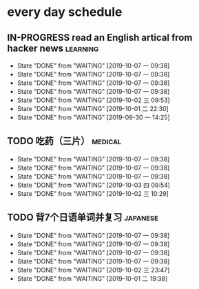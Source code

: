 * every day schedule

** IN-PROGRESS read an English artical from hacker news            :learning:
   DEADLINE: <2019-10-07 一 +1d>
   :PROPERTIES:
   :LAST_REPEAT: [2019-10-07 一 09:38]
   :END:
   - State "DONE"       from "WAITING"    [2019-10-07 一 09:38]
   - State "DONE"       from "WAITING"    [2019-10-07 一 09:38]
   - State "DONE"       from "WAITING"    [2019-10-07 一 09:38]
   - State "DONE"       from "WAITING"    [2019-10-07 一 09:38]
   - State "DONE"       from "WAITING"    [2019-10-02 三 09:53]
   - State "DONE"       from "WAITING"    [2019-10-01 二 22:30]
   - State "DONE"       from "WAITING"    [2019-09-30 一 14:25]

** TODO 吃药（三片）                                                :medical:
   DEADLINE: <2019-10-07 一 +1d>
   :PROPERTIES:
   :LAST_REPEAT: [2019-10-07 一 09:38]
   :END:

   - State "DONE"       from "WAITING"    [2019-10-07 一 09:38]
   - State "DONE"       from "WAITING"    [2019-10-07 一 09:38]
   - State "DONE"       from "WAITING"    [2019-10-07 一 09:38]
   - State "DONE"       from "WAITING"    [2019-10-03 四 09:54]
   - State "DONE"       from "WAITING"    [2019-10-02 三 10:29]

** TODO 背7个日语单词并复习                                        :japanese:
   DEADLINE: <2019-10-07 一 +1d>
   :PROPERTIES:
   :LAST_REPEAT: [2019-10-07 一 09:38]
   :END:
   - State "DONE"       from "WAITING"    [2019-10-07 一 09:38]
   - State "DONE"       from "WAITING"    [2019-10-07 一 09:38]
   - State "DONE"       from "WAITING"    [2019-10-07 一 09:38]
   - State "DONE"       from "WAITING"    [2019-10-07 一 09:38]
   - State "DONE"       from "WAITING"    [2019-10-02 三 23:47]
   - State "DONE"       from "WAITING"    [2019-10-01 二 19:38]

